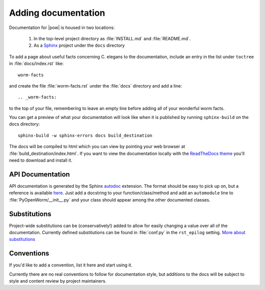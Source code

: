 .. _docs:

Adding documentation
=====================
Documentation for |pow| is housed in two locations: 

    #. In the top-level project directory as :file:`INSTALL.md` and :file:`README.md`. 
    #. As a `Sphinx <http://sphinx-doc.org/>`_ project under the ``docs`` directory 

To add a page about useful facts concerning C. elegans to the documentation, include an entry in the list under ``toctree`` in :file:`docs/index.rst` like::

    worm-facts

and create the file :file:`worm-facts.rst` under the :file:`docs` directory and add a line::

    .. _worm-facts:

to the top of your file, remembering to leave an empty line before adding all of your wonderful worm facts.

You can get a preview of what your documentation will look like when it is published by running ``sphinx-build`` on the docs directory::

    sphinx-build -w sphinx-errors docs build_destination

The docs will be compiled to html which you can view by pointing your web browser at :file:`build_destination/index.html`. If you want to view the documentation locally with the `ReadTheDocs theme <https://github.com/snide/sphinx_rtd_theme>`_ you'll need to download and install it.

API Documentation
------------------
API documentation is generated by the Sphinx `autodoc <http://sphinx-doc.org/ext/autodoc.html>`_ extension. The format should be easy to pick up on, but a reference is available `here <https://github.com/numpy/numpy/blob/master/doc/HOWTO_DOCUMENT.rst.txt>`_. Just add a docstring to your function/class/method and add an ``automodule`` line to :file:`PyOpenWorm/__init__.py` and your class should appear among the other documented classes.

Substitutions
-------------
Project-wide substitutions can be (conservatively!) added to allow for easily changing a value over all of the documentation. Currently defined substitutions can be found in :file:`conf.py` in the ``rst_epilog`` setting. `More about substitutions <http://docutils.sourceforge.net/docs/ref/rst/restructuredtext.html#substitution-definitions>`_

Conventions
-----------
If you'd like to add a convention, list it here and start using it.

Currently there are no real conventions to follow for documentation style, but additions to the docs will be subject to style and content review by project maintainers.

